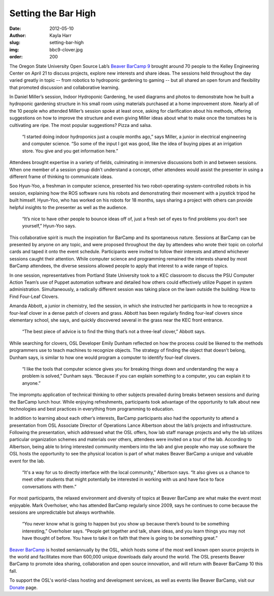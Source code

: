 Setting the Bar High
====================
:date: 2012-05-10
:author: Kayla Harr
:slug: setting-bar-high
:img: bbc9-clover.jpg
:order: 200

The Oregon State University Open Source Lab’s `Beaver BarCamp 9`_ brought around
70 people to the Kelley Engineering Center on April 21 to discuss projects,
explore new interests and share ideas. The sessions held throughout the day
varied greatly in topic -- from robotics to hydroponic gardening to gaming --
but all shared an open forum and flexibility that promoted discussion and
collaborative learning.

In Daniel Miller’s session, Indoor Hydroponic Gardening, he used diagrams and
photos to demonstrate how he built a hydroponic gardening structure in his small
room using materials purchased at a home improvement store. Nearly all of the 10
people who attended Miller’s session spoke at least once, asking for
clarification about his methods, offering suggestions on how to improve the
structure and even giving Miller ideas about what to make once the tomatoes he
is cultivating are ripe. The most popular suggestions? Pizza and salsa.

  “I started doing indoor hydroponics just a couple months ago,” says Miller, a
  junior in electrical engineering and computer science. “So some of the input I
  got was good, like the idea of buying pipes at an irrigation store. You give
  and you get information here.”

Attendees brought expertise in a variety of fields, culminating in immersive
discussions both in and between sessions. When one member of a session group
didn’t understand a concept, other attendees would assist the presenter in using
a different frame of thinking to communicate ideas.

.. image:: /images/bbc9-robot.jpg
   :scale: 100%
   :align: center
   :alt: Soo-Hyun Yoo, far left, answers questions about the
         robot-operating-system-controlled robots he built and programmed.

Soo Hyun-Yoo, a freshman in computer science, presented his two
robot-operating-system-controlled robots in his session, explaining how the ROS
software runs his robots and demonstrating their movement with a joystick tripod
he built himself. Hyun-Yoo, who has worked on his robots for 18 months, says
sharing a project with others can provide helpful insights to the presenter as
well as the audience.

  “It’s nice to have other people to bounce ideas off of, just a fresh set of
  eyes to find problems you don’t see yourself,” Hyun-Yoo says.

This collaborative spirit is much the inspiration for BarCamp and its
spontaneous nature. Sessions at BarCamp can be presented by anyone on any topic,
and were proposed throughout the day by attendees who wrote their topic on
colorful cards and taped it onto the event schedule. Participants were invited
to follow their interests and attend whichever sessions caught their attention.
While computer science and programming remained the interests shared by most
BarCamp attendees, the diverse sessions allowed people to apply that interest
to a wide range of topics.

.. image:: /images/bbc9-psu.jpg
   :scale: 100%
   :align: center
   :alt: Members of Portland State University’s Computer Action Team present and
         demonstrate the automation software Puppet.

In one session, representatives from Portland State University took to a KEC
classroom to discuss the PSU Computer Action Team’s use of Puppet automation
software and detailed how others could effectively utilize Puppet in system
administration. Simultaneously, a radically different session was taking place
on the lawn outside the building: How to Find Four-Leaf Clovers.

.. image:: /images/bbc9-clover.jpg
   :scale: 100%
   :align: center
   :alt: Open Source Lab Developer Emily Dunham, center, and student Nick
         Snowhill search for four-leaf clovers with guidance from student Amanda
         Abbot, right.

Amanda Abbott, a junior in chemistry, led the session, in which she instructed
her participants in how to recognize a four-leaf clover in a dense patch of
clovers and grass. Abbott has been regularly finding four-leaf clovers since
elementary school, she says, and quickly discovered several in the grass near
the KEC front entrance.

  “The best piece of advice is to find the thing that’s not a three-leaf
  clover,” Abbott says.

While searching for clovers, OSL Developer Emily Dunham reflected on how the
process could be likened to the methods programmers use to teach machines to
recognize objects. The strategy of finding the object that doesn’t belong,
Dunham says, is similar to how one would program a computer to identify
four-leaf clovers.

  “I like the tools that computer science gives you for breaking things down and
  understanding the way a problem is solved,” Dunham says. “Because if you can
  explain something to a computer, you can explain it to anyone.”

The impromptu application of technical thinking to other subjects prevailed
during breaks between sessions and during the BarCamp lunch hour. While enjoying
refreshments, participants took advantage of the opportunity to talk about new
technologies and best practices in everything from programming to education.

In addition to learning about each other’s interests, BarCamp participants also
had the opportunity to attend a presentation from OSL Associate Director of
Operations Lance Albertson about the lab’s projects and infrastructure.
Following the presentation, which addressed what the OSL offers, how lab staff
manage projects and why the lab utilizes particular organization schemes and
materials over others, attendees were invited on a tour of the lab. According to
Albertson, being able to bring interested community members into the lab and
give people who may use software the OSL hosts the opportunity to see the
physical location is part of what makes Beaver BarCamp a unique and valuable
event for the lab.

  “It's a way for us to directly interface with the local community,” Albertson
  says. “It also gives us a chance to meet other students that might potentially
  be interested in working with us and have face to face conversations with
  them.”

For most participants, the relaxed environment and diversity of topics at Beaver
BarCamp are what make the event most enjoyable. Mark Overholser, who has
attended BarCamp regularly since 2009, says he continues to come because the
sessions are unpredictable but always worthwhile.

  “You never know what is going to happen but you show up because there’s bound
  to be something interesting,” Overholser says. “People get together and talk,
  share ideas, and you learn things you may not have thought of before. You have
  to take it on faith that there is going to be something great.”

`Beaver BarCamp`_ is hosted semiannually by the OSL, which hosts some of the
most well known open source projects in the world and facilitates more than
600,000 unique downloads daily around the world. The OSL presents Beaver BarCamp
to promote idea sharing, collaboration and open source innovation, and will
return with Beaver BarCamp 10 this fall.

To support the OSL's world-class hosting and development services, as well as
events like Beaver BarCamp, visit our `Donate`_ page.

.. _Beaver BarCamp 9: http://beaverbarcamp.org/
.. _Beaver BarCamp: http://beaverbarcamp.org/
.. _Donate: \donate
